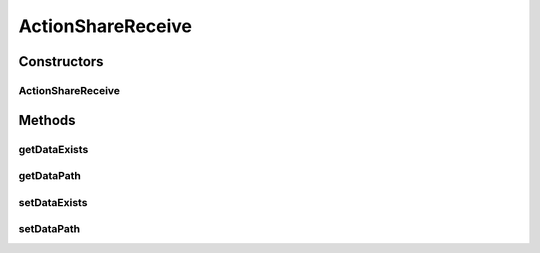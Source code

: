 ActionShareReceive
==================

.. java:package:: com.bitcasa.cloudfs.model
   :noindex:

.. java:type:: public class ActionShareReceive extends BaseAction

   Represents Share Receive Action details.

Constructors
------------
ActionShareReceive
^^^^^^^^^^^^^^^^^^

.. java:constructor:: public ActionShareReceive(BaseAction action)
   :outertype: ActionShareReceive

   Initializes a new instance of the action class.

   :param action: Data from base action.

Methods
-------
getDataExists
^^^^^^^^^^^^^

.. java:method:: public final String getDataExists()
   :outertype: ActionShareReceive

   Gets the exists choice that was used.

   :return: The exists choice that was used.

getDataPath
^^^^^^^^^^^

.. java:method:: public final String getDataPath()
   :outertype: ActionShareReceive

   Gets the path that the share was received to.

   :return: The path that the share was received to.

setDataExists
^^^^^^^^^^^^^

.. java:method:: public final void setDataExists(String dataExists)
   :outertype: ActionShareReceive

   Sets the exists choice that was used.

   :param dataExists: The exists choice that was used.

setDataPath
^^^^^^^^^^^

.. java:method:: public final void setDataPath(String dataPath)
   :outertype: ActionShareReceive

   Sets the path that the share was received to.

   :param dataPath: The path that the share was received to.

